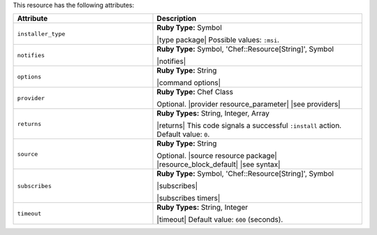 .. The contents of this file are included in multiple topics.
.. This file should not be changed in a way that hinders its ability to appear in multiple documentation sets.

This resource has the following attributes:

.. list-table::
   :widths: 200 300
   :header-rows: 1

   * - Attribute
     - Description
   * - ``installer_type``
     - **Ruby Type:** Symbol

       |type package| Possible values: ``:msi``.
   * - ``notifies``
     - **Ruby Type:** Symbol, 'Chef::Resource[String]', Symbol

       |notifies|

       .. include:: ../../includes_resources_common/includes_resources_common_notifications_syntax_notifies.rst

       .. include:: ../../includes_resources_common/includes_resources_common_notifications_timers.rst
   * - ``options``
     - **Ruby Type:** String

       |command options|
   * - ``provider``
     - **Ruby Type:** Chef Class

       Optional. |provider resource_parameter| |see providers|
   * - ``returns``
     - **Ruby Types:** String, Integer, Array

       |returns| This code signals a successful ``:install`` action. Default value: ``0``.
   * - ``source``
     - **Ruby Type:** String

       Optional. |source resource package| |resource_block_default| |see syntax|
   * - ``subscribes``
     - **Ruby Type:** Symbol, 'Chef::Resource[String]', Symbol

       |subscribes|

       .. include:: ../../includes_resources_common/includes_resources_common_notifications_syntax_subscribes.rst

       |subscribes timers|
   * - ``timeout``
     - **Ruby Types:** String, Integer

       |timeout| Default value: ``600`` (seconds).
